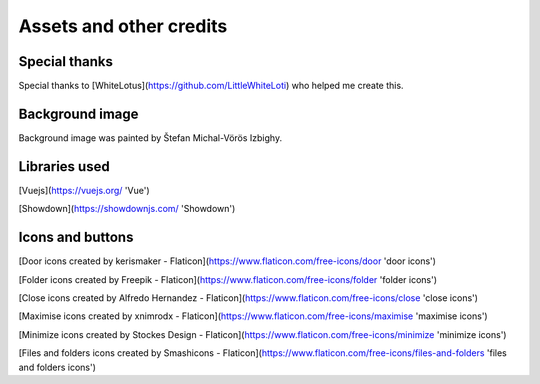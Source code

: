 
Assets and other credits
========================

Special thanks
--------------
Special thanks to [WhiteLotus](https://github.com/LittleWhiteLoti) who helped me create this.

Background image
----------------
Background image was painted by Štefan Michal-Vörös Izbighy.

Libraries used
--------------
[Vuejs](https://vuejs.org/ 'Vue')

[Showdown](https://showdownjs.com/ 'Showdown')

Icons and buttons
-----------------
[Door icons created by kerismaker - Flaticon](https://www.flaticon.com/free-icons/door 'door icons')

[Folder icons created by Freepik - Flaticon](https://www.flaticon.com/free-icons/folder 'folder icons')

[Close icons created by Alfredo Hernandez - Flaticon](https://www.flaticon.com/free-icons/close 'close icons')

[Maximise icons created by xnimrodx - Flaticon](https://www.flaticon.com/free-icons/maximise 'maximise icons')

[Minimize icons created by Stockes Design - Flaticon](https://www.flaticon.com/free-icons/minimize 'minimize icons')

[Files and folders icons created by Smashicons - Flaticon](https://www.flaticon.com/free-icons/files-and-folders 'files and folders icons')




